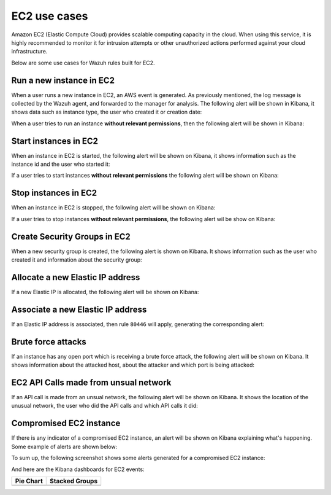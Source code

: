 .. Copyright (C) 2018 Wazuh, Inc.

.. _amazon_examples_ec2:

EC2 use cases
=============

Amazon EC2 (Elastic Compute Cloud) provides scalable computing capacity in the cloud.  When using this service, it is highly recommended to monitor it for intrusion attempts or other unauthorized actions performed against your cloud infrastructure.

Below are some use cases for Wazuh rules built for EC2.

Run a new instance in EC2
-------------------------

When a user runs a new instance in EC2, an AWS event is generated.  As previously mentioned, the log message is collected by the Wazuh agent, and forwarded to the manager for analysis. The following alert will be shown in Kibana, it shows data such as instance type, the user who created it or creation date:

.. thumbnail:: ../../images/aws/aws-ec2-1.png
    :align: center
    :width: 100%

When a user tries to run an instance **without relevant permissions**, then the following alert will be shown in Kibana:

.. thumbnail:: ../../images/aws/aws-ec2-2.png
    :align: center
    :width: 100%

Start instances in EC2
-------------------------

When an instance in EC2 is started, the following alert will be shown on Kibana, it shows information such as the instance id and the user who started it:

.. thumbnail:: ../../images/aws/aws-ec2-3.png
    :align: center
    :width: 100%

If a user tries to start instances **without relevant permissions** the following alert will be shown on Kibana:

.. thumbnail:: ../../images/aws/aws-ec2-4.png
    :align: center
    :width: 100%

Stop instances in EC2
-------------------------

When an instance in EC2 is stopped, the following alert will be shown on Kibana:

.. thumbnail:: ../../images/aws/aws-ec2-5.png
    :align: center
    :width: 100%

If a user tries to stop instances **without relevant permissions**, the following alert wil be show on Kibana:

.. thumbnail:: ../../images/aws/aws-ec2-6.png
    :align: center
    :width: 100%


Create Security Groups in EC2
-----------------------------

When a new security group is created, the following alert is shown on Kibana. It shows information such as the user who created it and information about the security group:

.. thumbnail:: ../../images/aws/aws-ec2-7.png
    :align: center
    :width: 100%


Allocate a new Elastic IP address
---------------------------------

If a new Elastic IP is allocated, the following alert will be shown on Kibana:

.. thumbnail:: ../../images/aws/aws-ec2-8.png
    :align: center
    :width: 100%

Associate a new Elastic IP address
----------------------------------

If an Elastic IP address is associated, then rule ``80446`` will apply, generating the corresponding alert:

.. thumbnail:: ../../images/aws/aws-ec2-9.png
    :align: center
    :width: 100%

Brute force attacks
-------------------

If an instance has any open port which is receiving a brute force attack, the following alert will be shown on Kibana. It shows information about the attacked host, about the attacker and which port is being attacked:

.. thumbnail:: ../../images/aws/aws-ec2-guardduty.png
    :align: center
    :width: 100%

EC2 API Calls made from unsual network
--------------------------------------

If an API call is made from an unsual network, the following alert will be shown on Kibana. It shows the location of the unusual network, the user who did the API calls and which API calls it did:

.. thumbnail:: ../../images/aws/aws-ec2-guardduty2.png
    :align: center
    :width: 100%

Compromised EC2 instance
------------------------

If there is any indicator of a compromised EC2 instance, an alert will be shown on Kibana explaining what's happening. Some example of alerts are shown below:

.. thumbnail:: ../../images/aws/aws-ec2-guardduty3.png
    :align: center
    :width: 100%

.. thumbnail:: ../../images/aws/aws-ec2-guardduty4.png
    :align: center
    :width: 100%

.. thumbnail:: ../../images/aws/aws-ec2-guardduty5.png
    :align: center
    :width: 100%

To sum up, the following screenshot shows some alerts generated for a compromised EC2 instance:

.. thumbnail:: ../../images/aws/aws-ec2-guardduty6.png
    :align: center
    :width: 100%

And here are the Kibana dashboards for EC2 events:

+----------------------------------------------------------+------------------------------------------------------------+
| Pie Chart                                                | Stacked Groups                                             |
+==========================================================+============================================================+
| .. thumbnail:: ../../images/aws/aws-ec2-pannels-1.png    | .. thumbnail:: ../../images/aws/aws-ec2-pannels-2.png      |
|    :align: center                                        |    :align: center                                          |
|    :width: 100%                                          |    :width: 100%                                            |
+----------------------------------------------------------+------------------------------------------------------------+
